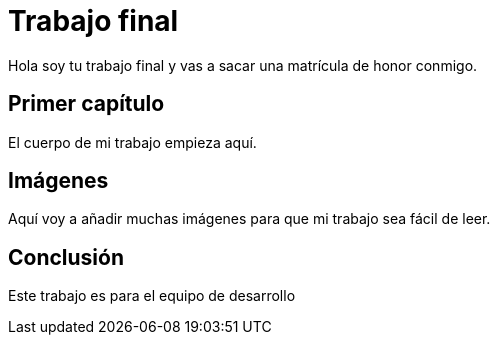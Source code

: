 # Trabajo final

Hola soy tu trabajo final y vas a sacar una matrícula de honor conmigo.

## Primer capítulo

El cuerpo de mi trabajo empieza aquí. 

## Imágenes

Aquí voy a añadir muchas imágenes para que mi trabajo sea fácil de leer. 

## Conclusión

Este trabajo es para el equipo de desarrollo